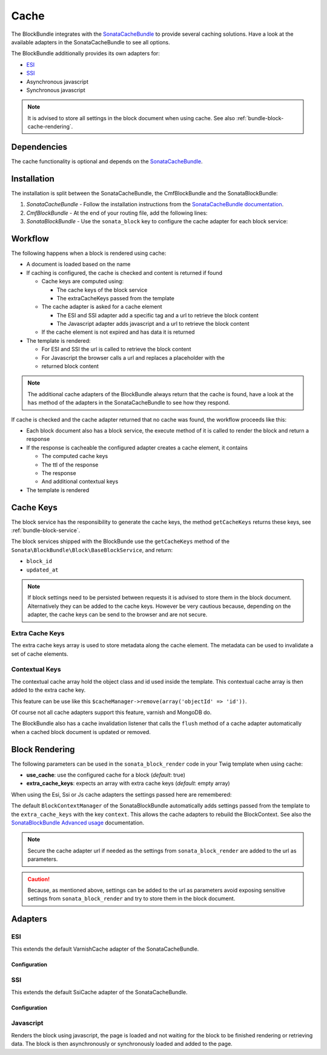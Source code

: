 Cache
=====

The BlockBundle integrates with the `SonataCacheBundle`_ to provide several
caching solutions. Have a look at the available adapters in the
SonataCacheBundle to see all options.

The BlockBundle additionally provides its own adapters for:

* `ESI`_
* `SSI`_
* Asynchronous javascript
* Synchronous javascript

.. note::

  It is advised to store all settings in the block document when using cache.
  See also :ref:`bundle-block-cache-rendering`.

Dependencies
------------

The cache functionality is optional and depends on the `SonataCacheBundle`_.

Installation
------------

The installation is split between the SonataCacheBundle, the
CmfBlockBundle and the SonataBlockBundle:

1. *SonataCacheBundle* - Follow the installation instructions from the
   `SonataCacheBundle documentation`_.
2. *CmfBlockBundle* - At the end of your routing file, add the
   following lines:

   .. configuration-block::

       .. code-block:: yaml

           # app/config/routing.yml

           # ...
           # routes CmfBlockBundle cache adapters
           block_cache:
               resource: "@CmfBlockBundle/Resources/config/routing/cache.xml"
               prefix: /

       .. code-block:: xml

           <!-- app/config/routing.xml -->
           <?xml version="1.0" encoding="UTF-8" ?>
           <routes xmlns="http://symfony.com/schema/routing"
               xmlns:xsi="http://www.w3.org/2001/XMLSchema-instance"
               xsi:schemaLocation="http://symfony.com/schema/routing http://symfony.com/schema/routing/routing-1.0.xsd">

               <!-- ... -->

               <import resource="@SymfonyCmfBlockBundle/Resources/config/routing/cache.xml"
                   prefix="/" />
           </routes>

       .. code-block:: php

           // app/config/routing.php
           $collection->addCollection(
               $loader->import("@SymfonyCmfBlockBundle/Resources/config/routing/cache.xml"),
               '/'
           );

           return $collection;

3. *SonataBlockBundle* - Use the ``sonata_block`` key to configure the cache
   adapter for each block service:

   .. configuration-block::

       .. code-block:: yaml

           # app/config/config.yml
           sonata_block:
           # ...
               blocks:
                   acme_main.block.news:
                       # use the service id of the cache adapter
                       cache: cmf.block.cache.js_async
               blocks_by_class:
                    # cache only the RssBlock and not all action blocks
                    Symfony\Cmf\Bundle\BlockBundle\Document\RssBlock:
                        cache: cmf.block.cache.js_async

       .. code-block:: xml

           <!-- app/config/config.xml -->
           <?xml version="1.0" charset="UTF-8" ?>
           <container xmlns="http://symfony.com/schema/dic/services">

                <config xmlns="http://sonata-project.org/schema/dic/block">
                    <!-- use the service id of the cache adapter -->
                    <blocks id="symfony_cmf.block.action"
                        cache="symfony_cmf.block.cache.js_async"
                    />
                </config>
            </container>

       .. code-block:: php

           // app/config/config.php
           $container->loadFromExtension('sonata_block', array(
               'blocks' => array(
                   'symfony_cmf.block.action' => array(
                       // use the service id of the cache adapter
                       'cache' => 'symfony_cmf.block.cache.js_async',
                   ),
               ),
           ));

Workflow
--------

The following happens when a block is rendered using cache:

* A document is loaded based on the name
* If caching is configured, the cache is checked and content is returned if
  found

  * Cache keys are computed using:

    * The cache keys of the block service
    * The extraCacheKeys passed from the template

  * The cache adapter is asked for a cache element

    * The ESI and SSI adapter add a specific tag and a url to retrieve the
      block content
    * The Javascript adapter adds javascript and a url to retrieve the block
      content

  * If the cache element is not expired and has data it is returned
* The template is rendered:

  * For ESI and SSI the url is called to retrieve the block content
  * For Javascript the browser calls a url and replaces a placeholder with the
  * returned block content

.. note::

    The additional cache adapters of the BlockBundle always return that the
    cache is found, have a look at the ``has`` method of the adapters in the
    SonataCacheBundle to see how they respond.

If cache is checked and the cache adapter returned that no cache was found,
the workflow proceeds like this:

* Each block document also has a block service, the execute method of it is
  called to render the block and return a response
* If the response is cacheable the configured adapter creates a cache element,
  it contains

  * The computed cache keys
  * The ttl of the response
  * The response
  * And additional contextual keys

* The template is rendered

Cache Keys
----------

The block service has the responsibility to generate the cache keys, the
method ``getCacheKeys`` returns these keys, see :ref:`bundle-block-service`.

The block services shipped with the BlockBunde use the ``getCacheKeys`` method
of the ``Sonata\BlockBundle\Block\BaseBlockService``, and return:

* ``block_id``
* ``updated_at``

.. note::

    If block settings need to be persisted between requests it is advised to
    store them in the block document. Alternatively they can be added to the
    cache keys. However be very cautious because, depending on the adapter,
    the cache keys can be send to the browser and are not secure.

Extra Cache Keys
~~~~~~~~~~~~~~~~

The extra cache keys array is used to store metadata along the cache element.
The metadata can be used to invalidate a set of cache elements.

Contextual Keys
~~~~~~~~~~~~~~~

The contextual cache array hold the object class and id used inside the
template. This contextual cache array is then added to the extra cache key.

This feature can be use like this ``$cacheManager->remove(array('objectId' => 'id'))``.

Of course not all cache adapters support this feature, varnish and MongoDB do.

The BlockBundle also has a cache invalidation listener that calls the
``flush`` method of a cache adapter automatically when a cached block document
is updated or removed.

.. _bundle-block-cache-rendering:

Block Rendering
---------------

The following parameters can be used in the ``sonata_block_render`` code in
your Twig template when using cache:

* **use_cache**: use the configured cache for a block (*default*: true)
* **extra_cache_keys**: expects an array with extra cache keys (*default*: empty array)

.. configuration-block::

    .. code-block:: jinja

        {{ sonata_block_render({ 'name': 'rssBlock' }, {
            use_cache: true,
            extra_cache_keys: { 'extra_key': 'my_block' }
        }) }}

    .. code-block:: html+php

        <?php echo $view['blocks']->render(array(
            'name' => 'rssBlock',
        ), array(
            'use_cache' => true,
            'extra_cache_keys' => array(
                'extra_key' => 'my_block'
            ),
        )) ?>

When using the Esi, Ssi or Js cache adapters the settings passed here are remembered:

.. configuration-block::

    .. code-block:: jinja

        {{ sonata_block_render({ 'name': 'rssBlock' }, {
            'title': 'Symfony2 CMF news',
            'url': 'http://cmf.symfony.com/news.rss',
            'maxItems': 2
        }) }}

    .. code-block:: html+php

        <?php echo $view['blocks']->render(array(
            'name' => 'rssBlock',
        ), array(
            'title'    => 'Symfony2 CMF news',
            'url'      => 'http://cmf.symfony.com/news.rss',
            'maxItems' => 2,
        )) ?>

The default ``BlockContextManager`` of the SonataBlockBundle automatically adds
settings passed from the template to the ``extra_cache_keys`` with the key
``context``. This allows the cache adapters to rebuild the BlockContext. See
also the `SonataBlockBundle Advanced usage`_ documentation.

.. note::

    Secure the cache adapter url if needed as the settings from
    ``sonata_block_render`` are added to the url as parameters.

.. caution::

    Because, as mentioned above, settings can be added to the url as parameters
    avoid exposing sensitive settings from ``sonata_block_render`` and try to
    store them in the block document.

Adapters
--------

ESI
~~~

This extends the default VarnishCache adapter of the SonataCacheBundle.

Configuration
.............

.. configuration-block::

    .. code-block:: yaml

        # app/config/config.yml
        framework:
            # ...
            esi: { enabled: true }
            # enable FragmentListener to automatically validate and secure fragments
            fragments: { path: /_fragment }
            # add varnish server ip-address(es)
            trusted_proxies: [192.0.0.1, 10.0.0.0/8]

        cmf_block:
            # ...
            caches:
                varnish:
                    token: a unique security key # a random one is generated by default
                    servers:
                        - varnishadm -T 127.0.0.1:2000 {{ COMMAND }} "{{ EXPRESSION }}"

    .. code-block:: xml

        <!-- app/config/config.xml -->
        <?xml version="1.0" encoding="UTF-8" ?>
        <container xmlns="http://symfony.com/schema/dic/services">

            <config xmlns="http://cmf.symfony.com/schema/dic/block">
                <caches>
                    <!-- token: a random one is generated by default -->
                    <varnish token="a unique security key">
                        <server>varnishadm -T 127.0.0.1:2000 {{ COMMAND }} "{{ EXPRESSION }}"</server>
                    </varnish>
                </caches>
            </config>

        </container>

    .. code-block:: php

        // app/config/config.php
        $container->loadFromExtension('cmf_block', array(
            // ...
            'caches' => array(
                'varnish' => array(
                    'token' => 'a unique security key', // a random one is generated by default
                    'servers' => array(
                        'varnishadm -T 127.0.0.1:2000 {{ COMMAND }} "{{ EXPRESSION }}"',
                    ),
                ),
            ),
        ));

SSI
~~~

This extends the default SsiCache adapter of the SonataCacheBundle.

Configuration
.............

.. configuration-block::

    .. code-block:: yaml

        # app/config/config.yml
        cmf_block:
            # ...
            caches:
                ssi:
                   token: a unique security key # a random one is generated by default

    .. code-block:: xml

        <!-- app/config/config.xml -->
        <?xml version="1.0" encoding="UTF-8" ?>
        <container xmlns="http://symfony.com/schema/dic/services">

            <config xmlns="http://cmf.symfony.com/schema/dic/block">
                <caches>
                    <!-- token: a random one is generated by default -->
                    <ssi
                        token="a unique security key"
                    />
                </caches>
            </config>

        </container>

    .. code-block:: php

        // app/config/config.php
        $container->loadFromExtension('cmf_block', array(
            // ...
            'caches' => array(
                'ssi' => array(
                    'token' => 'a unique security key', // a random one is generated by default
                ),
            ),
        ));

Javascript
~~~~~~~~~~

Renders the block using javascript, the page is loaded and not waiting for the
block to be finished rendering or retrieving data. The block is then
asynchronously or synchronously loaded and added to the page.

.. _`SonataCacheBundle`: https://github.com/sonata-project/SonataCacheBundle
.. _`ESI`: http://wikipedia.org/wiki/Edge_Side_Includes
.. _`SSI`: http://wikipedia.org/wiki/Server_Side_Includes
.. _`SonataCacheBundle documentation`: http://sonata-project.org/bundles/cache/master/doc/index.html
.. _`SonataBlockBundle Advanced usage`: http://sonata-project.org/bundles/block/master/doc/reference/advanced_usage.html#block-context-manager-context-cache

